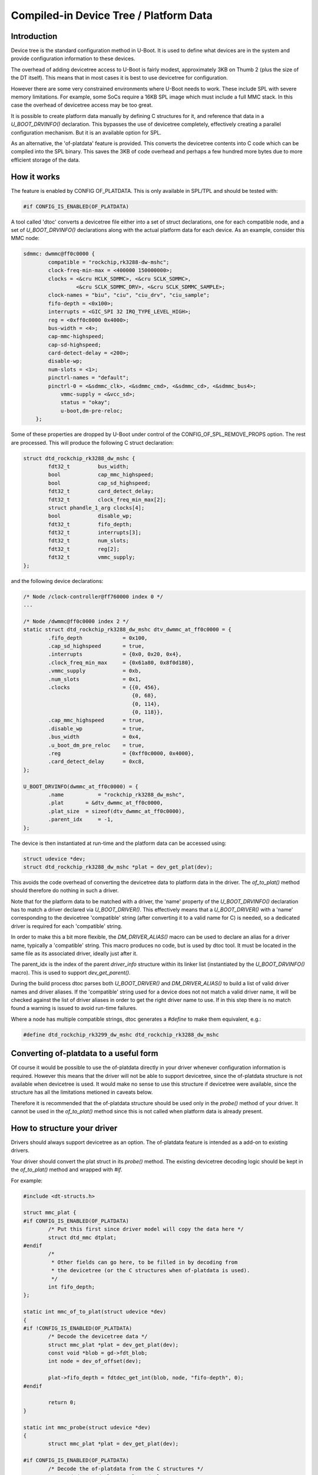 .. SPDX-License-Identifier: GPL-2.0+

Compiled-in Device Tree / Platform Data
=======================================


Introduction
------------

Device tree is the standard configuration method in U-Boot. It is used to
define what devices are in the system and provide configuration information
to these devices.

The overhead of adding devicetree access to U-Boot is fairly modest,
approximately 3KB on Thumb 2 (plus the size of the DT itself). This means
that in most cases it is best to use devicetree for configuration.

However there are some very constrained environments where U-Boot needs to
work. These include SPL with severe memory limitations. For example, some
SoCs require a 16KB SPL image which must include a full MMC stack. In this
case the overhead of devicetree access may be too great.

It is possible to create platform data manually by defining C structures
for it, and reference that data in a `U_BOOT_DRVINFO()` declaration. This
bypasses the use of devicetree completely, effectively creating a parallel
configuration mechanism. But it is an available option for SPL.

As an alternative, the 'of-platdata' feature is provided. This converts the
devicetree contents into C code which can be compiled into the SPL binary.
This saves the 3KB of code overhead and perhaps a few hundred more bytes due
to more efficient storage of the data.


How it works
------------

The feature is enabled by CONFIG OF_PLATDATA. This is only available in
SPL/TPL and should be tested with:

.. code-block:: c

    #if CONFIG_IS_ENABLED(OF_PLATDATA)

A tool called 'dtoc' converts a devicetree file either into a set of
struct declarations, one for each compatible node, and a set of
`U_BOOT_DRVINFO()` declarations along with the actual platform data for each
device. As an example, consider this MMC node:

.. code-block:: none

    sdmmc: dwmmc@ff0c0000 {
            compatible = "rockchip,rk3288-dw-mshc";
            clock-freq-min-max = <400000 150000000>;
            clocks = <&cru HCLK_SDMMC>, <&cru SCLK_SDMMC>,
                     <&cru SCLK_SDMMC_DRV>, <&cru SCLK_SDMMC_SAMPLE>;
            clock-names = "biu", "ciu", "ciu_drv", "ciu_sample";
            fifo-depth = <0x100>;
            interrupts = <GIC_SPI 32 IRQ_TYPE_LEVEL_HIGH>;
            reg = <0xff0c0000 0x4000>;
            bus-width = <4>;
            cap-mmc-highspeed;
            cap-sd-highspeed;
            card-detect-delay = <200>;
            disable-wp;
            num-slots = <1>;
            pinctrl-names = "default";
            pinctrl-0 = <&sdmmc_clk>, <&sdmmc_cmd>, <&sdmmc_cd>, <&sdmmc_bus4>;
                vmmc-supply = <&vcc_sd>;
                status = "okay";
                u-boot,dm-pre-reloc;
        };


Some of these properties are dropped by U-Boot under control of the
CONFIG_OF_SPL_REMOVE_PROPS option. The rest are processed. This will produce
the following C struct declaration:

.. code-block:: c

    struct dtd_rockchip_rk3288_dw_mshc {
            fdt32_t         bus_width;
            bool            cap_mmc_highspeed;
            bool            cap_sd_highspeed;
            fdt32_t         card_detect_delay;
            fdt32_t         clock_freq_min_max[2];
            struct phandle_1_arg clocks[4];
            bool            disable_wp;
            fdt32_t         fifo_depth;
            fdt32_t         interrupts[3];
            fdt32_t         num_slots;
            fdt32_t         reg[2];
            fdt32_t         vmmc_supply;
    };

and the following device declarations:

.. code-block:: c

    /* Node /clock-controller@ff760000 index 0 */
    ...

    /* Node /dwmmc@ff0c0000 index 2 */
    static struct dtd_rockchip_rk3288_dw_mshc dtv_dwmmc_at_ff0c0000 = {
            .fifo_depth             = 0x100,
            .cap_sd_highspeed       = true,
            .interrupts             = {0x0, 0x20, 0x4},
            .clock_freq_min_max     = {0x61a80, 0x8f0d180},
            .vmmc_supply            = 0xb,
            .num_slots              = 0x1,
            .clocks                 = {{0, 456},
                                       {0, 68},
                                       {0, 114},
                                       {0, 118}},
            .cap_mmc_highspeed      = true,
            .disable_wp             = true,
            .bus_width              = 0x4,
            .u_boot_dm_pre_reloc    = true,
            .reg                    = {0xff0c0000, 0x4000},
            .card_detect_delay      = 0xc8,
    };

    U_BOOT_DRVINFO(dwmmc_at_ff0c0000) = {
            .name           = "rockchip_rk3288_dw_mshc",
            .plat       = &dtv_dwmmc_at_ff0c0000,
            .plat_size  = sizeof(dtv_dwmmc_at_ff0c0000),
            .parent_idx     = -1,
    };

The device is then instantiated at run-time and the platform data can be
accessed using:

.. code-block:: c

    struct udevice *dev;
    struct dtd_rockchip_rk3288_dw_mshc *plat = dev_get_plat(dev);

This avoids the code overhead of converting the devicetree data to
platform data in the driver. The `of_to_plat()` method should
therefore do nothing in such a driver.

Note that for the platform data to be matched with a driver, the 'name'
property of the `U_BOOT_DRVINFO()` declaration has to match a driver declared
via `U_BOOT_DRIVER()`. This effectively means that a `U_BOOT_DRIVER()` with a
'name' corresponding to the devicetree 'compatible' string (after converting
it to a valid name for C) is needed, so a dedicated driver is required for
each 'compatible' string.

In order to make this a bit more flexible, the `DM_DRIVER_ALIAS()` macro can be
used to declare an alias for a driver name, typically a 'compatible' string.
This macro produces no code, but is used by dtoc tool. It must be located in the
same file as its associated driver, ideally just after it.

The parent_idx is the index of the parent `driver_info` structure within its
linker list (instantiated by the `U_BOOT_DRVINFO()` macro). This is used to
support `dev_get_parent()`.

During the build process dtoc parses both `U_BOOT_DRIVER()` and
`DM_DRIVER_ALIAS()` to build a list of valid driver names and driver aliases.
If the 'compatible' string used for a device does not not match a valid driver
name, it will be checked against the list of driver aliases in order to get the
right driver name to use. If in this step there is no match found a warning is
issued to avoid run-time failures.

Where a node has multiple compatible strings, dtoc generates a `#define` to
make them equivalent, e.g.:

.. code-block:: c

    #define dtd_rockchip_rk3299_dw_mshc dtd_rockchip_rk3288_dw_mshc


Converting of-platdata to a useful form
---------------------------------------

Of course it would be possible to use the of-platdata directly in your driver
whenever configuration information is required. However this means that the
driver will not be able to support devicetree, since the of-platdata
structure is not available when devicetree is used. It would make no sense
to use this structure if devicetree were available, since the structure has
all the limitations metioned in caveats below.

Therefore it is recommended that the of-platdata structure should be used
only in the `probe()` method of your driver. It cannot be used in the
`of_to_plat()` method since this is not called when platform data is
already present.


How to structure your driver
----------------------------

Drivers should always support devicetree as an option. The of-platdata
feature is intended as a add-on to existing drivers.

Your driver should convert the plat struct in its `probe()` method. The
existing devicetree decoding logic should be kept in the
`of_to_plat()` method and wrapped with `#if`.

For example:

.. code-block:: c

    #include <dt-structs.h>

    struct mmc_plat {
    #if CONFIG_IS_ENABLED(OF_PLATDATA)
            /* Put this first since driver model will copy the data here */
            struct dtd_mmc dtplat;
    #endif
            /*
             * Other fields can go here, to be filled in by decoding from
             * the devicetree (or the C structures when of-platdata is used).
             */
            int fifo_depth;
    };

    static int mmc_of_to_plat(struct udevice *dev)
    {
    #if !CONFIG_IS_ENABLED(OF_PLATDATA)
            /* Decode the devicetree data */
            struct mmc_plat *plat = dev_get_plat(dev);
            const void *blob = gd->fdt_blob;
            int node = dev_of_offset(dev);

            plat->fifo_depth = fdtdec_get_int(blob, node, "fifo-depth", 0);
    #endif

            return 0;
    }

    static int mmc_probe(struct udevice *dev)
    {
            struct mmc_plat *plat = dev_get_plat(dev);

    #if CONFIG_IS_ENABLED(OF_PLATDATA)
            /* Decode the of-platdata from the C structures */
            struct dtd_mmc *dtplat = &plat->dtplat;

            plat->fifo_depth = dtplat->fifo_depth;
    #endif
            /* Set up the device from the plat data */
            writel(plat->fifo_depth, ...)
    }

    static const struct udevice_id mmc_ids[] = {
            { .compatible = "vendor,mmc" },
            { }
    };

    U_BOOT_DRIVER(mmc_drv) = {
            .name           = "mmc_drv",
            .id             = UCLASS_MMC,
            .of_match       = mmc_ids,
            .of_to_plat = mmc_of_to_plat,
            .probe          = mmc_probe,
            .priv_auto = sizeof(struct mmc_priv),
            .plat_auto = sizeof(struct mmc_plat),
    };

    DM_DRIVER_ALIAS(mmc_drv, vendor_mmc) /* matches compatible string */

Note that `struct mmc_plat` is defined in the C file, not in a header. This
is to avoid needing to include dt-structs.h in a header file. The idea is to
keep the use of each of-platdata struct to the smallest possible code area.
There is just one driver C file for each struct, that can convert from the
of-platdata struct to the standard one used by the driver.

In the case where SPL_OF_PLATDATA is enabled, `plat_auto` is
still used to allocate space for the platform data. This is different from
the normal behaviour and is triggered by the use of of-platdata (strictly
speaking it is a non-zero `plat_size` which triggers this).

The of-platdata struct contents is copied from the C structure data to the
start of the newly allocated area. In the case where devicetree is used,
the platform data is allocated, and starts zeroed. In this case the
`of_to_plat()` method should still set up the platform data (and the
of-platdata struct will not be present).

SPL must use either of-platdata or devicetree. Drivers cannot use both at
the same time, but they must support devicetree. Supporting of-platdata is
optional.

The devicetree becomes inaccessible when CONFIG_SPL_OF_PLATDATA is enabled,
since the devicetree access code is not compiled in. A corollary is that
a board can only move to using of-platdata if all the drivers it uses support
it. There would be little point in having some drivers require the device
tree data, since then libfdt would still be needed for those drivers and
there would be no code-size benefit.


Build-time instantiation
------------------------

Even with of-platdata there is a fair amount of code required in driver model.
It is possible to have U-Boot handle the instantiation of devices at build-time,
so avoiding the need for the `device_bind()` code and some parts of
`device_probe()`.

The feature is enabled by CONFIG_OF_PLATDATA_INST.

Here is an example device, as generated by dtoc::

   /*
    * Node /serial index 6
    * driver sandbox_serial parent root_driver
   */

   #include <asm/serial.h>
   struct sandbox_serial_plat __attribute__ ((section (".priv_data")))
      _sandbox_serial_plat_serial = {
      .dtplat = {
         .sandbox_text_colour   = "cyan",
      },
   };
   #include <asm/serial.h>
   u8 _sandbox_serial_priv_serial[sizeof(struct sandbox_serial_priv)]
      __attribute__ ((section (".priv_data")));
   #include <serial.h>
   u8 _sandbox_serial_uc_priv_serial[sizeof(struct serial_dev_priv)]
      __attribute__ ((section (".priv_data")));

   DM_DEVICE_INST(serial) = {
      .driver     = DM_DRIVER_REF(sandbox_serial),
      .name       = "sandbox_serial",
      .plat_      = &_sandbox_serial_plat_serial,
      .priv_      = _sandbox_serial_priv_serial,
      .uclass     = DM_UCLASS_REF(serial),
      .uclass_priv_ = _sandbox_serial_uc_priv_serial,
      .uclass_node   = {
         .prev = &DM_UCLASS_REF(serial)->dev_head,
         .next = &DM_UCLASS_REF(serial)->dev_head,
      },
      .child_head   = {
         .prev = &DM_DEVICE_REF(serial)->child_head,
         .next = &DM_DEVICE_REF(serial)->child_head,
      },
      .sibling_node   = {
         .prev = &DM_DEVICE_REF(i2c_at_0)->sibling_node,
         .next = &DM_DEVICE_REF(spl_test)->sibling_node,
      },
      .seq_ = 0,
   };

Here is part of the driver, for reference::

   static const struct udevice_id sandbox_serial_ids[] = {
      { .compatible = "sandbox,serial" },
      { }
   };

   U_BOOT_DRIVER(sandbox_serial) = {
      .name   = "sandbox_serial",
      .id   = UCLASS_SERIAL,
      .of_match    = sandbox_serial_ids,
      .of_to_plat  = sandbox_serial_of_to_plat,
      .plat_auto   = sizeof(struct sandbox_serial_plat),
      .priv_auto   = sizeof(struct sandbox_serial_priv),
      .probe = sandbox_serial_probe,
      .remove = sandbox_serial_remove,
      .ops   = &sandbox_serial_ops,
      .flags = DM_FLAG_PRE_RELOC,
   };


The `DM_DEVICE_INST()` macro declares a struct udevice so you can see that the
members are from that struct. The private data is declared immediately above,
as `_sandbox_serial_priv_serial`, so there is no need for run-time memory
allocation. The #include lines are generated as well, since dtoc searches the
U-Boot source code for the definition of `struct sandbox_serial_priv` and adds
the relevant header so that the code will compile without errors.

The `plat_` member is set to the dtv data which is declared immediately above
the device. This is similar to how it would look without of-platdata-inst, but
node that the `dtplat` member inside is part of the wider
`_sandbox_serial_plat_serial` struct. This is because the driver declares its
own platform data, and the part generated by dtoc can only be a portion of it.
The `dtplat` part is always first in the struct. If the device has no
`.plat_auto` field, then a simple dtv struct can be used as with this example::

   static struct dtd_sandbox_clk dtv_clk_sbox = {
      .assigned_clock_rates   = 0x141,
      .assigned_clocks   = {0x7, 0x3},
   };

   #include <asm/clk.h>
   u8 _sandbox_clk_priv_clk_sbox[sizeof(struct sandbox_clk_priv)]
      __attribute__ ((section (".priv_data")));

   DM_DEVICE_INST(clk_sbox) = {
      .driver    = DM_DRIVER_REF(sandbox_clk),
      .name      = "sandbox_clk",
      .plat_     = &dtv_clk_sbox,

Here is part of the driver, for reference::

   static const struct udevice_id sandbox_clk_ids[] = {
      { .compatible = "sandbox,clk" },
      { }
   };

   U_BOOT_DRIVER(sandbox_clk) = {
      .name       = "sandbox_clk",
      .id         = UCLASS_CLK,
      .of_match   = sandbox_clk_ids,
      .ops        = &sandbox_clk_ops,
      .probe      = sandbox_clk_probe,
      .priv_auto  = sizeof(struct sandbox_clk_priv),
   };


You can see that `dtv_clk_sbox` just has the devicetree contents and there is
no need for the `dtplat` separation, since the driver has no platform data of
its own, besides that provided by the devicetree (i.e. no `.plat_auto` field).

The doubly linked lists are handled by explicitly declaring the value of each
node, as you can see with the `.prev` and `.next` values in the example above.
Since dtoc knows the order of devices it can link them into the appropriate
lists correctly.

One of the features of driver model is the ability for a uclass to have a
small amount of private data for each device in that uclass. This is used to
provide a generic data structure that the uclass can use for all devices, thus
allowing generic features to be implemented in common code. An example is I2C,
which stores the bus speed there.

Similarly, parent devices can have data associated with each of their children.
This is used to provide information common to all children of a particular bus.
For an I2C bus, this is used to store the I2C address of each child on the bus.

This is all handled automatically by dtoc::

   #include <asm/i2c.h>
   u8 _sandbox_i2c_priv_i2c_at_0[sizeof(struct sandbox_i2c_priv)]
      __attribute__ ((section (".priv_data")));
   #include <i2c.h>
   u8 _sandbox_i2c_uc_priv_i2c_at_0[sizeof(struct dm_i2c_bus)]
      __attribute__ ((section (".priv_data")));

   DM_DEVICE_INST(i2c_at_0) = {
      .driver      = DM_DRIVER_REF(sandbox_i2c),
      .name      = "sandbox_i2c",
      .plat_   = &dtv_i2c_at_0,
      .priv_      = _sandbox_i2c_priv_i2c_at_0,
      .uclass   = DM_UCLASS_REF(i2c),
      .uclass_priv_ = _sandbox_i2c_uc_priv_i2c_at_0,
     ...

Part of driver, for reference::

   static const struct udevice_id sandbox_i2c_ids[] = {
      { .compatible = "sandbox,i2c" },
      { }
   };

   U_BOOT_DRIVER(sandbox_i2c) = {
      .name   = "sandbox_i2c",
      .id   = UCLASS_I2C,
      .of_match = sandbox_i2c_ids,
      .ops   = &sandbox_i2c_ops,
      .priv_auto   = sizeof(struct sandbox_i2c_priv),
   };

Part of I2C uclass, for reference::

   UCLASS_DRIVER(i2c) = {
      .id         = UCLASS_I2C,
      .name       = "i2c",
      .flags      = DM_UC_FLAG_SEQ_ALIAS,
      .post_bind  = i2c_post_bind,
      .pre_probe  = i2c_pre_probe,
      .post_probe = i2c_post_probe,
      .per_device_auto   = sizeof(struct dm_i2c_bus),
      .per_child_plat_auto   = sizeof(struct dm_i2c_chip),
      .child_post_bind = i2c_child_post_bind,
   };

Here, `_sandbox_i2c_uc_priv_i2c_at_0` is required by the uclass but is declared
in the device, as required by driver model. The required header file is included
so that the code will compile without errors. A similar mechanism is used for
child devices, but is not shown by this example.

It would not be that useful to avoid binding devices but still need to allocate
uclasses at runtime. So dtoc generates uclass instances as well::

   struct list_head uclass_head = {
      .prev = &DM_UCLASS_REF(serial)->sibling_node,
      .next = &DM_UCLASS_REF(clk)->sibling_node,
   };

   DM_UCLASS_INST(clk) = {
      .uc_drv      = DM_UCLASS_DRIVER_REF(clk),
      .sibling_node   = {
         .prev = &uclass_head,
         .next = &DM_UCLASS_REF(i2c)->sibling_node,
      },
      .dev_head   = {
         .prev = &DM_DEVICE_REF(clk_sbox)->uclass_node,
         .next = &DM_DEVICE_REF(clk_fixed)->uclass_node,
      },
   };

At the top is the list head. Driver model uses this on start-up, instead of
creating its own.

Below that are a set of `DM_UCLASS_INST()` macros, each declaring a
`struct uclass`. The doubly linked lists work as for devices.

All private data is placed into a `.priv_data` section so that it is contiguous
in the resulting output binary.


Indexes
-------

U-Boot stores drivers, devices and many other things in linker_list structures.
These are sorted by name, so dtoc knows the order that they will appear when
the linker runs. Each driver_info / udevice is referenced by its index in the
linker_list array, called 'idx' in the code.

When CONFIG_OF_PLATDATA_INST is enabled, idx is the udevice index, otherwise it
is the driver_info index. In either case, indexes are used to reference devices
using device_get_by_ofplat_idx(). This allows phandles to work as expected.


Phases
------

U-Boot operates in several phases, typically TPL, SPL and U-Boot proper.
The latter does not use dtoc.

In some rare cases different drivers are used for two phases. For example,
in TPL it may not be necessary to use the full PCI subsystem, so a simple
driver can be used instead.

This works in the build system simply by compiling in one driver or the
other (e.g. PCI driver + uclass for SPL; simple_bus for TPL). But dtoc has
no way of knowing which code is compiled in for which phase, since it does
not inspect Makefiles or dependency graphs.

So to make this work for dtoc, we need to be able to explicitly mark
drivers with their phase. This is done by adding a macro to the driver::

   /* code in tpl.c only compiled into TPL */
   U_BOOT_DRIVER(pci_x86) = {
      .name   = "pci_x86",
      .id   = UCLASS_SIMPLE_BUS,
      .of_match = of_match_ptr(tpl_fake_pci_ids),
      DM_PHASE(tpl)
   };


   /* code in pci_x86.c compiled into SPL and U-Boot proper */
   U_BOOT_DRIVER(pci_x86) = {
      .name   = "pci_x86",
      .id   = UCLASS_PCI,
      .of_match = pci_x86_ids,
      .ops   = &pci_x86_ops,
   };


Notice that the second driver has the same name but no DM_PHASE(), so it will be
used for SPL and U-Boot.

Note also that this only affects the code generated by dtoc. You still need to
make sure that only the required driver is build into each phase.


Header files
------------

With OF_PLATDATA_INST, dtoc must include the correct header file in the
generated code for any structs that are used, so that the code will compile.
For example, if `struct ns16550_plat` is used, the code must include the
`ns16550.h` header file.

Typically dtoc can detect the header file needed for a driver by looking
for the structs that it uses. For example, if a driver as a `.priv_auto`
that uses `struct ns16550_plat`, then dtoc can search header files for the
definition of that struct and use the file.

In some cases, enums are used in drivers, typically with the `.data` field
of `struct udevice_id`. Since dtoc does not support searching for these,
you must use the `DM_HDR()` macro to tell dtoc which header to use. This works
as a macro included in the driver definition::

   static const struct udevice_id apl_syscon_ids[] = {
      { .compatible = "intel,apl-punit", .data = X86_SYSCON_PUNIT },
      { }
   };

   U_BOOT_DRIVER(intel_apl_punit) = {
      .name       = "intel_apl_punit",
      .id         = UCLASS_SYSCON,
      .of_match   = apl_syscon_ids,
      .probe      = apl_punit_probe,
      DM_HEADER(<asm/cpu.h>)    /* for X86_SYSCON_PUNIT */
   };



Caveats
-------

There are various complications with this feature which mean it should only
be used when strictly necessary, i.e. in SPL with limited memory. Notable
caveats include:

   - Device tree does not describe data types. But the C code must define a
     type for each property. These are guessed using heuristics which
     are wrong in several fairly common cases. For example an 8-byte value
     is considered to be a 2-item integer array, and is byte-swapped. A
     boolean value that is not present means 'false', but cannot be
     included in the structures since there is generally no mention of it
     in the devicetree file.

   - Naming of nodes and properties is automatic. This means that they follow
     the naming in the devicetree, which may result in C identifiers that
     look a bit strange.

   - It is not possible to find a value given a property name. Code must use
     the associated C member variable directly in the code. This makes
     the code less robust in the face of devicetree changes. To avoid having
     a second struct with similar members and names you need to explicitly
     declare it as an alias with `DM_DRIVER_ALIAS()`.

   - The platform data is provided to drivers as a C structure. The driver
     must use the same structure to access the data. Since a driver
     normally also supports devicetree it must use `#ifdef` to separate
     out this code, since the structures are only available in SPL. This could
     be fixed fairly easily by making the structs available outside SPL, so
     that `IS_ENABLED()` could be used.

   - With CONFIG_OF_PLATDATA_INST all binding happens at build-time, meaning
     that (by default) it is not possible to call `device_bind()` from C code.
     This means that all devices must have an associated devicetree node and
     compatible string. For example if a GPIO device currently creates child
     devices in its `bind()` method, it will not work with
     CONFIG_OF_PLATDATA_INST. Arguably this is bad practice anyway and the
     devicetree binding should be updated to declare compatible strings for
     the child devices. It is possible to disable OF_PLATDATA_NO_BIND but this
     is not recommended since it increases code size.


Internals
---------

Generated files
```````````````

When enabled, dtoc generates the following five files:

include/generated/dt-decl.h (OF_PLATDATA_INST only)
   Contains declarations for all drivers, devices and uclasses. This allows
   any `struct udevice`, `struct driver` or `struct uclass` to be located by its
   name

include/generated/dt-structs-gen.h
   Contains the struct definitions for the devicetree nodes that are used. This
   is the same as without OF_PLATDATA_INST

spl/dts/dt-plat.c (only with !OF_PLATDATA_INST)
   Contains the `U_BOOT_DRVINFO()` declarations that U-Boot uses to bind devices
   at start-up. See above for an example

spl/dts/dt-device.c (only with OF_PLATDATA_INST)
   Contains `DM_DEVICE_INST()` declarations for each device that can be used at
   run-time. These are declared in the file along with any private/platform data
   that they use. Every device has an idx, as above. Since each device must be
   part of a double-linked list, the nodes are declared in the code as well.

spl/dts/dt-uclass.c (only with OF_PLATDATA_INST)
   Contains `DM_UCLASS_INST()` declarations for each uclass that can be used at
   run-time. These are declared in the file along with any private data
   associated with the uclass itself (the `.priv_auto` member). Since each
   uclass must be part of a double-linked list, the nodes are declared in the
   code as well.

The dt-structs.h file includes the generated file
`(include/generated/dt-structs.h`) if CONFIG_SPL_OF_PLATDATA is enabled.
Otherwise (such as in U-Boot proper) these structs are not available. This
prevents them being used inadvertently. All usage must be bracketed with
`#if CONFIG_IS_ENABLED(OF_PLATDATA)`.

The dt-plat.c file contains the device declarations and is is built in
spl/dt-plat.c.


CONFIG options
``````````````

Several CONFIG options are used to control the behaviour of of-platdata, all
available for both SPL and TPL:

OF_PLATDATA
   This is the main option which enables the of-platdata feature

OF_PLATDATA_PARENT
   This allows `device_get_parent()` to work. Without this, all devices exist as
   direct children of the root node. This option is highly desirable (if not
   always absolutely essential) for buses such as I2C.

OF_PLATDATA_INST
   This controls the instantiation of devices at build time. With it disabled,
   only `U_BOOT_DRVINFO()` records are created, with U-Boot handling the binding
   in `device_bind()` on start-up. With it enabled, only `DM_DEVICE_INST()` and
   `DM_UCLASS_INST()` records are created, and `device_bind()` is not needed at
   runtime.

OF_PLATDATA_NO_BIND
   This controls whether `device_bind()` is supported. It is enabled by default
   with OF_PLATDATA_INST since code-size reduction is really the main point of
   the feature. It can be disabled if needed but is not likely to be supported
   in the long term.

OF_PLATDATA_DRIVER_RT
   This controls whether the `struct driver_rt` records are used by U-Boot.
   Normally when a device is bound, U-Boot stores the device pointer in one of
   these records. There is one for every `struct driver_info` in the system,
   i.e. one for every device that is bound from those records. It provides a
   way to locate a device in the code and is used by
   `device_get_by_ofplat_idx()`. This option is always enabled with of-platdata,
   provided OF_PLATDATA_INST is not. In that case the records are useless since
   we don't have any `struct driver_info` records.

OF_PLATDATA_RT
   This controls whether the `struct udevice_rt` records are used by U-Boot.
   It moves the updatable fields from `struct udevice` (currently only `flags`)
   into a separate structure, allowing the records to be kept in read-only
   memory. It is generally enabled if OF_PLATDATA_INST is enabled. This option
   also controls whether the private data is used in situ, or first copied into
   an allocated region. Again this is to allow the private data declared by
   dtoc-generated code to be in read-only memory. Note that access to private
   data must be done via accessor functions, such as `dev_get_priv()`, so that
   the relocation is handled.

READ_ONLY
   This indicates that the data generated by dtoc should not be modified. Only
   a few fields actually do get changed in U-Boot, such as device flags. This
   option causes those to move into an allocated space (see OF_PLATDATA_RT).
   Also, since updating doubly linked lists is generally impossible when some of
   the nodes cannot be updated, OF_PLATDATA_NO_BIND is enabled.

Data structures
```````````````

A few extra data structures are used with of-platdata:

`struct udevice_rt`
   Run-time information for devices. When OF_PLATDATA_RT is enabled, this holds
   the flags for each device, so that `struct udevice` can remain unchanged by
   U-Boot, and potentially reside in read-only memory. Access to flags is then
   via functions like `dev_get_flags()` and `dev_or_flags()`. This data
   structure is allocated on start-up, where the private data is also copied.
   All flags values start at 0 and any changes are handled by `dev_or_flags()`
   and `dev_bic_flags()`. It would be more correct for the flags to be set to
   `DM_FLAG_BOUND`, or perhaps `DM_FLAG_BOUND | DM_FLAG_ALLOC_PDATA`, but since
   there is no code to bind/unbind devices and no code to allocate/free
   private data / platform data, it doesn't matter.

`struct driver_rt`
   Run-time information for `struct driver_info` records. When
   OF_PLATDATA_DRIVER_RT is enabled, this holds a pointer to the device
   created by each record. This is needed so that is it possible to locate a
   device from C code. Specifically, the code can use `DM_DRVINFO_GET(name)` to
   get a reference to a particular `struct driver_info`, with `name` being the
   name of the devicetree node. This is very convenient. It is also fast, since
   no    searching or string comparison is needed. This data structure is
   allocated    on start-up, filled out by `device_bind()` and used by
   `device_get_by_ofplat_idx()`.

Other changes
`````````````

Some other changes are made with of-platdata:

Accessor functions
   Accessing private / platform data via functions such as `dev_get_priv()` has
   always been encouraged. With OF_PLATDATA_RT this is essential, since the
   `priv_` and `plat_`  (etc.) values point to the data generated by dtoc, not
   the read-write copy that is sometimes made on start-up. Changing the
   private / platform data  pointers has always been discouraged (the API is
   marked internal) but with OF_PLATDATA_RT this is not currently supported in
   general, since it assumes that all such pointers point to the relocated data.
   Note also that the renaming of struct members to have a trailing underscore
   was partly done to make people aware that they should not be accessed
   directly.

`gd->uclass_root_s`
   Normally U-Boot sets up the head of the uclass list here and makes
   `gd->uclass_root` point to it. With OF_PLATDATA_INST, dtoc generates a
   declaration of `uclass_head` in `dt-uclass.c` since it needs to link the
   head node into the list. In that case, `gd->uclass_root_s` is not used and
   U-Boot just makes `gd->uclass_root` point to `uclass_head`.

`gd->dm_driver_rt`
   This holds a pointer to a list of `struct driver_rt` records, one for each
   `struct driver_info`. The list is in alphabetical order by the name used
   in `U_BOOT_DRVINFO(name)` and indexed by idx, with the first record having
   an index of 0. It is only used if OF_PLATDATA_INST is not enabled. This is
   accessed via macros so that it can be used inside IS_ENABLED(), rather than
   requiring #ifdefs in the C code when it is not present.

`gd->dm_udevice_rt`
   This holds a pointer to a list of `struct udevice_rt` records, one for each
   `struct udevice`. The list is in alphabetical order by the name used
   in `DM_DEVICE_INST(name)` (a C version of the devicetree node) and indexed by
   idx, with the first record having an index of 0. It is only used if
   OF_PLATDATA_INST is enabled. This is accessed via macros so that it can be
   used inside `IS_ENABLED()`, rather than requiring #ifdefs in the C code when
   it is not present.

`gd->dm_priv_base`
   When OF_PLATDATA_RT is enabled, the private/platform data for each device is
   copied into an allocated region by U-Boot on start-up. This points to that
   region. All calls to accessor functions (e.g. `dev_get_priv()`) then
   translate from the pointer provided by the caller (assumed to lie between
   `__priv_data_start` and `__priv_data_end`) to the new allocated region. This
   member is accessed via macros so that it can be used inside IS_ENABLED(),
   rather than required #ifdefs in the C code when it is not present.

`struct udevice->flags_`
   When OF_PLATDATA_RT is enabled, device flags are no-longer part of
   `struct udevice`, but are instead kept in `struct udevice_rt`, as described
   above. Flags are accessed via functions, such as `dev_get_flags()` and
   `dev_or_flags()`.

`struct udevice->node_`
   When OF_PLATDATA is enabled, there is no devicetree at runtime, so no need
   for this field. It is removed, just to save space.

`DM_PHASE`
   This macro is used to indicate which phase of U-Boot a driver is intended
   for. See above for details.

`DM_HDR`
   This macro is used to indicate which header file dtoc should use to allow
   a driver declaration to compile correctly. See above for details.

`device_get_by_ofplat_idx()`
   There used to be a function called `device_get_by_driver_info()` which
   looked up a `struct driver_info` pointer and returned the `struct udevice`
   that was created from it. It was only available for use with of-platdata.
   This has been removed in favour of `device_get_by_ofplat_idx()` which uses
   `idx`, the index of the `struct driver_info` or `struct udevice` in the
   linker_list. Similarly, the `struct phandle_0_arg` (etc.) structs have been
   updated to use this index instead of a pointer to `struct driver_info`.

`DM_DRVINFO_GET`
   This has been removed since we now use indexes to obtain a driver from
   `struct phandle_0_arg` and the like.

Two-pass binding
   The original of-platdata tried to order `U_BOOT_DRVINFO()` in the generated
   files so as to have parents declared ahead of children. This was convenient
   as it avoided any special code in U-Boot. With OF_PLATDATA_INST this does
   not work as the idx value relies on using alphabetical order for everything,
   so that dtoc and U-Boot's linker_lists agree on the idx value. Devices are
   then bound in order of idx, having no regard to parent/child relationships.
   For this reason, device binding now hapens in multiple passes, with parents
   being bound before their children. This is important so that children can
   find their parents in the bind() method if needed.

Root device
   The root device is generally bound by U-Boot but with OF_PLATDATA_INST it
   cannot be, since binding needs to be done at build time. So in this case
   dtoc sets up a root device using `DM_DEVICE_INST()` in `dt-device.c` and
   U-Boot makes use of that. When OF_PLATDATA_INST is not enabled, U-Boot
   generally ignores the root node and does not create a `U_BOOT_DRVINFO()`
   record for it. This means that the idx numbers used by `struct driver_info`
   (when OF_PLATDATA_INST is disabled) and the idx numbers used by
   `struct udevice` (when OF_PLATDATA_INST is enabled) differ, since one has a
   root node and the other does not. This does not actually matter, since only
   one of them is actually used for any particular build, but it is worth
   keeping in mind if comparing index values and switching OF_PLATDATA_INST on
   and off.

`__priv_data_start` and `__priv_data_end`
   The private/platform data declared by dtoc is all collected together in
   a linker section and these symbols mark the start and end of it. This allows
   U-Boot to relocate the area to a new location if needed (with
   OF_PLATDATA_RT)

`dm_priv_to_rw()`
   This function converts a private- or platform-data pointer value generated by
   dtoc into one that can be used by U-Boot. It is a NOP unless OF_PLATDATA_RT
   is enabled, in which case it translates the address to the relocated
   region. See above for more information.

The dm_populate_phandle_data() function that was previous needed has now been
removed, since dtoc can address the drivers directly from dt-plat.c and does
not need to fix up things at runtime.

The pylibfdt Python module is used to access the devicetree.


Credits
-------

This is an implementation of an idea by Tom Rini <trini@konsulko.com>.


Future work
-----------
- Consider programmatically reading binding files instead of devicetree
  contents
- Allow IS_ENABLED() to be used in the C code instead of #if


.. Simon Glass <sjg@chromium.org>
.. Google, Inc
.. 6/6/16
.. Updated Independence Day 2016
.. Updated 1st October 2020
.. Updated 5th February 2021
